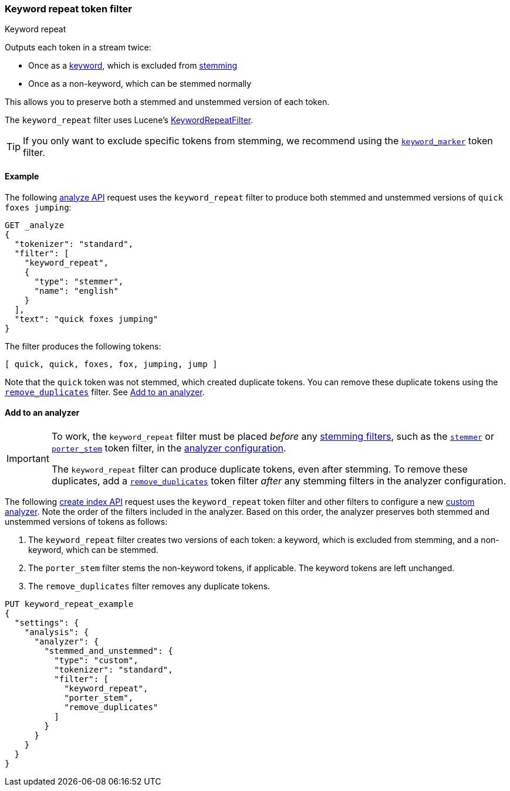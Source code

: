 [[analysis-keyword-repeat-tokenfilter]]
=== Keyword repeat token filter
++++
<titleabbrev>Keyword repeat</titleabbrev>
++++

Outputs each token in a stream twice:

* Once as a <<stemmer-keyword,keyword>>, which is excluded from
  <<stemming,stemming>>
* Once as a non-keyword, which can be stemmed normally

This allows you to preserve both a stemmed and unstemmed version of each token.

The `keyword_repeat` filter uses Lucene's
https://lucene.apache.org/core/{lucene_version_path}/analyzers-common/org/apache/lucene/analysis/miscellaneous/KeywordRepeatFilter.html[KeywordRepeatFilter].

[TIP]
====
If you only want to exclude specific tokens from stemming, we recommend using
the <<analysis-keyword-marker-tokenfilter,`keyword_marker`>> token filter. 
====

[[analysis-keyword-repeat-tokenfilter-analyze-ex]]
==== Example

The following <<indices-analyze,analyze API>> request uses the `keyword_repeat`
filter to produce both stemmed and unstemmed versions of 
`quick foxes jumping`:


[source,console]
--------------------------------------------------
GET _analyze
{
  "tokenizer": "standard",
  "filter": [
    "keyword_repeat",
    {
      "type": "stemmer",
      "name": "english"
    }
  ],
  "text": "quick foxes jumping"
}
--------------------------------------------------

The filter produces the following tokens:

[source,text]
--------------------------------------------------
[ quick, quick, foxes, fox, jumping, jump ]
--------------------------------------------------

Note that the `quick` token was not stemmed, which created duplicate tokens. You
can remove these duplicate tokens using the
<<analysis-remove-duplicates-tokenfilter,`remove_duplicates`>> filter. See
<<analysis-keyword-repeat-tokenfilter-analyzer-ex>>.

/////////////////////
[source,console-result]
--------------------------------------------------
{
  "tokens": [
    {
      "token": "quick",
      "start_offset": 0,
      "end_offset": 5,
      "type": "<ALPHANUM>",
      "position": 0
    },
    {
      "token": "quick",
      "start_offset": 0,
      "end_offset": 5,
      "type": "<ALPHANUM>",
      "position": 0
    },
    {
      "token": "foxes",
      "start_offset": 6,
      "end_offset": 11,
      "type": "<ALPHANUM>",
      "position": 1
    },
    {
      "token": "fox",
      "start_offset": 6,
      "end_offset": 11,
      "type": "<ALPHANUM>",
      "position": 1
    },
    {
      "token": "jumping",
      "start_offset": 12,
      "end_offset": 19,
      "type": "<ALPHANUM>",
      "position": 2
    },
    {
      "token": "jump",
      "start_offset": 12,
      "end_offset": 19,
      "type": "<ALPHANUM>",
      "position": 2
    }
  ]
}
--------------------------------------------------
/////////////////////


[[analysis-keyword-repeat-tokenfilter-analyzer-ex]]
==== Add to an analyzer

[IMPORTANT]
====
To work, the `keyword_repeat` filter must be placed _before_ any
<<stemming-token-filters,stemming filters>>, such as the
<<analysis-stemmer-tokenfilter,`stemmer`>> or
<<analysis-porterstem-tokenfilter,`porter_stem`>> token filter, in the
<<analysis-custom-analyzer,analyzer configuration>>.

The `keyword_repeat` filter can produce duplicate tokens, even after stemming.
To remove these duplicates, add a
<<analysis-remove-duplicates-tokenfilter,`remove_duplicates`>> token filter
_after_ any stemming filters in the analyzer configuration.
====

The following <<indices-create-index,create index API>> request uses the
`keyword_repeat` token filter and other filters to configure a new
<<analysis-custom-analyzer,custom analyzer>>. Note the order of the filters
included in the analyzer. Based on this order, the analyzer preserves both
stemmed and unstemmed versions of tokens as follows:

. The `keyword_repeat` filter creates two versions of each token: a keyword,
which is excluded from stemming, and a non-keyword, which can be stemmed.

. The `porter_stem` filter stems the non-keyword tokens, if applicable. The
keyword tokens are left unchanged.

. The `remove_duplicates` filter removes any duplicate tokens.

[source,console]
--------------------------------------------------
PUT keyword_repeat_example
{
  "settings": {
    "analysis": {
      "analyzer": {
        "stemmed_and_unstemmed": {
          "type": "custom",
          "tokenizer": "standard",
          "filter": [
            "keyword_repeat",
            "porter_stem",
            "remove_duplicates"
          ]
        }
      }
    }
  }
}
--------------------------------------------------
